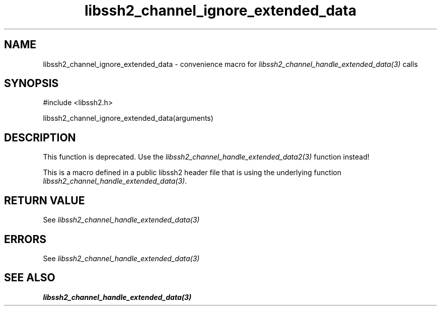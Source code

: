 .TH libssh2_channel_ignore_extended_data 3 "20 Feb 2010" "libssh2 1.2.4" "libssh2 manual"
.SH NAME
libssh2_channel_ignore_extended_data - convenience macro for \fIlibssh2_channel_handle_extended_data(3)\fP calls
.SH SYNOPSIS
#include <libssh2.h>

libssh2_channel_ignore_extended_data(arguments)

.SH DESCRIPTION
This function is deprecated. Use the
\fIlibssh2_channel_handle_extended_data2(3)\fP function instead!

This is a macro defined in a public libssh2 header file that is using the
underlying function \fIlibssh2_channel_handle_extended_data(3)\fP.
.SH RETURN VALUE
See \fIlibssh2_channel_handle_extended_data(3)\fP
.SH ERRORS
See \fIlibssh2_channel_handle_extended_data(3)\fP
.SH SEE ALSO
.BR libssh2_channel_handle_extended_data(3)
